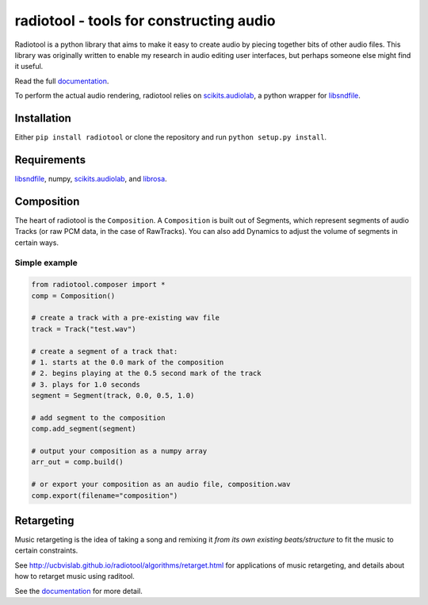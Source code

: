 radiotool - tools for constructing audio
========================================

Radiotool is a python library that aims to make it easy to create
audio by piecing together bits of other audio files. This library was
originally written to enable my research in audio editing user
interfaces, but perhaps someone else might find it useful.

Read the full documentation_.

.. _documentation: http://ucbvislab.github.io/radiotool

To perform the actual audio rendering, radiotool relies on
scikits.audiolab_, a python wrapper for libsndfile_.

.. _scikits.audiolab: https://pypi.python.org/pypi/scikits.audiolab/
.. _libsndfile: http://www.mega-nerd.com/libsndfile/

Installation
------------

Either ``pip install radiotool`` or clone the repository and run
``python setup.py install``.

Requirements
------------

libsndfile_, numpy, scikits.audiolab_, and librosa_.

.. _librosa: https://github.com/bmcfee/librosa/

Composition
-----------
 
The heart of radiotool is the ``Composition``. A ``Composition`` is
built out of Segments, which represent segments of audio
Tracks (or raw PCM data, in the case of RawTracks). You can
also add Dynamics to adjust the volume of segments in certain
ways. 

Simple example
~~~~~~~~~~~~~~

.. code:: python

    from radiotool.composer import *
    comp = Composition()
    
    # create a track with a pre-existing wav file
    track = Track("test.wav")

    # create a segment of a track that:
    # 1. starts at the 0.0 mark of the composition
    # 2. begins playing at the 0.5 second mark of the track
    # 3. plays for 1.0 seconds
    segment = Segment(track, 0.0, 0.5, 1.0)

    # add segment to the composition
    comp.add_segment(segment)

    # output your composition as a numpy array
    arr_out = comp.build()

    # or export your composition as an audio file, composition.wav
    comp.export(filename="composition")

Retargeting
-----------

Music retargeting is the idea of taking a song and remixing it *from
its own existing beats/structure* to fit the music to certain
constraints.

See http://ucbvislab.github.io/radiotool/algorithms/retarget.html for
applications of music retargeting, and details about how to retarget
music using raditool.

See the documentation_ for more detail.